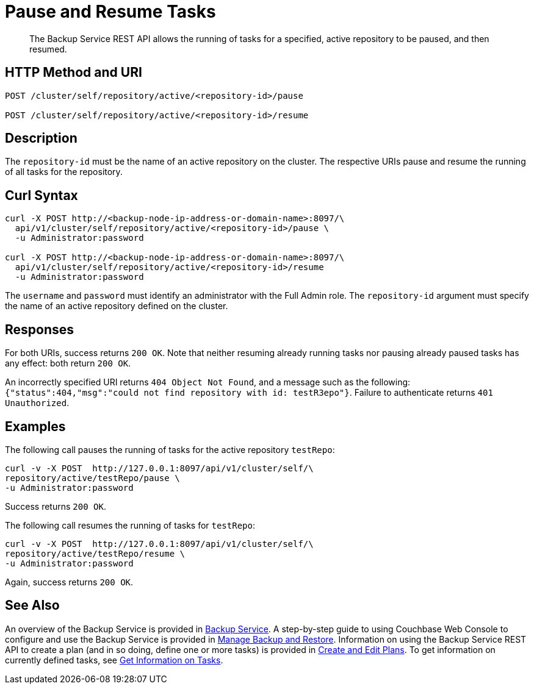 = Pause and Resume Tasks
:description: The Backup Service REST API allows the running of tasks for a specified, active repository to be paused, and then resumed.

[abstract]
{description}

[#http-methods-and-uris]
== HTTP Method and URI

----
POST /cluster/self/repository/active/<repository-id>/pause

POST /cluster/self/repository/active/<repository-id>/resume
----

[#description]
== Description

The `repository-id` must be the name of an active repository on the cluster.
The respective URIs pause and resume the running of all tasks for the repository.

[#curl-syntax]
== Curl Syntax

----
curl -X POST http://<backup-node-ip-address-or-domain-name>:8097/\
  api/v1/cluster/self/repository/active/<repository-id>/pause \
  -u Administrator:password

curl -X POST http://<backup-node-ip-address-or-domain-name>:8097/\
  api/v1/cluster/self/repository/active/<repository-id>/resume
  -u Administrator:password
----

The `username` and `password` must identify an administrator with the Full Admin role.
The `repository-id` argument must specify the name of an active repository defined on the cluster.

[#responses]
== Responses

For both URIs, success returns `200 OK`.
Note that neither resuming already running tasks nor pausing already paused tasks has any effect: both return `200 OK`.

An incorrectly specified URI returns `404 Object Not Found`, and a message such as the following: `{"status":404,"msg":"could not find repository with id: testR3epo"}`.
Failure to authenticate returns `401 Unauthorized`.

[#examples]
== Examples

The following call pauses the running of tasks for the active repository `testRepo`:

----
curl -v -X POST  http://127.0.0.1:8097/api/v1/cluster/self/\
repository/active/testRepo/pause \
-u Administrator:password
----

Success returns `200 OK`.

The following call resumes the running of tasks for `testRepo`:

----
curl -v -X POST  http://127.0.0.1:8097/api/v1/cluster/self/\
repository/active/testRepo/resume \
-u Administrator:password
----

Again, success returns `200 OK`.

[#see-also]
== See Also

An overview of the Backup Service is provided in xref:learn:services-and-indexes/services/backup-service.adoc[Backup Service].
A step-by-step guide to using Couchbase Web Console to configure and use the Backup Service is provided in xref:manage:manage-backup-and-restore/manage-backup-and-restore.adoc[Manage Backup and Restore].
Information on using the Backup Service REST API to create a plan (and in so doing, define one or more tasks) is provided in xref:rest-api:backup-create-and-edit-plans.adoc[Create and Edit Plans].
To get information on currently defined tasks, see xref:rest-api:backup-get-task-info.adoc[Get Information on Tasks].
